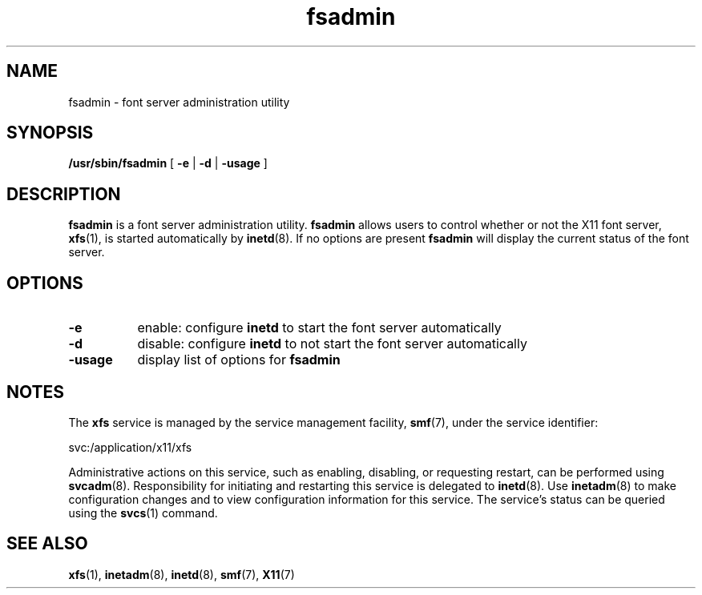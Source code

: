 .\"
.\" "Copyright (c) 1994, 2017, Oracle and/or its affiliates. All rights reserved.
.\"
.\" Permission is hereby granted, free of charge, to any person obtaining a
.\" copy of this software and associated documentation files (the
.\" "Software"), to deal in the Software without restriction, including
.\" without limitation the rights to use, copy, modify, merge, publish,
.\" distribute, and/or sell copies of the Software, and to permit persons
.\" to whom the Software is furnished to do so, provided that the above
.\" copyright notice(s) and this permission notice appear in all copies of
.\" the Software and that both the above copyright notice(s) and this
.\" permission notice appear in supporting documentation.
.\"
.\" THE SOFTWARE IS PROVIDED "AS IS", WITHOUT WARRANTY OF ANY KIND, EXPRESS
.\" OR IMPLIED, INCLUDING BUT NOT LIMITED TO THE WARRANTIES OF
.\" MERCHANTABILITY, FITNESS FOR A PARTICULAR PURPOSE AND NONINFRINGEMENT
.\" OF THIRD PARTY RIGHTS. IN NO EVENT SHALL THE COPYRIGHT HOLDER OR
.\" HOLDERS INCLUDED IN THIS NOTICE BE LIABLE FOR ANY CLAIM, OR ANY SPECIAL
.\" INDIRECT OR CONSEQUENTIAL DAMAGES, OR ANY DAMAGES WHATSOEVER RESULTING
.\" FROM LOSS OF USE, DATA OR PROFITS, WHETHER IN AN ACTION OF CONTRACT,
.\" NEGLIGENCE OR OTHER TORTIOUS ACTION, ARISING OUT OF OR IN CONNECTION
.\" WITH THE USE OR PERFORMANCE OF THIS SOFTWARE.
.\"
.\" Except as contained in this notice, the name of a copyright holder
.\" shall not be used in advertising or otherwise to promote the sale, use
.\" or other dealings in this Software without prior written authorization
.\" of the copyright holder.
.\"
.TH fsadmin 1 "5 Apr 2017"
.IX "fsadmin" "" "\f3fsadmin\f1(1) \(em administration utility for font server" ""
.IX "font server" "admin" "font server" " administration utility \(em \f3fsadmin\f1(1)"
.SH NAME
fsadmin \- font server administration utility
.SH SYNOPSIS
.PP
.B /usr/sbin/fsadmin
[
.B \-e
|
.B \-d
|
.B \-usage
]
.SH DESCRIPTION
.PP
.B fsadmin
is a font server administration utility.
.B fsadmin
allows users to control whether or not the X11 font server, \fBxfs\fR(1), is
started automatically by
.BR inetd (8).
If no options are present
.B fsadmin
will display the current status of the font server.
.SH OPTIONS
.TP 8
.B \-e
enable: configure
.B inetd
to start the font server automatically
.TP 8
.B \-d
disable: configure
.B inetd
to not start the font server automatically
.TP 8
.B \-usage
display list of options for
.B fsadmin
.SH "NOTES"
.PP
The \fBxfs\fR service is managed by the service management facility,
\fBsmf\fR(7), under the service identifier:
.PP
.nf
svc:/application/x11/xfs
.fi
.PP
Administrative actions on this service, such as enabling, disabling, or
requesting restart, can be performed using \fBsvcadm\fR(8)\&. Responsibility
for initiating and restarting this service is delegated to \fBinetd\fR(8)\&.
Use \fBinetadm\fR(8) to make configuration changes and to view configuration
information for this service\&. The service\&'s status can be queried using
the \fBsvcs\fR(1) command\&.
.SH SEE ALSO
.PP
.BR xfs (1),
.BR inetadm (8),
.BR inetd (8),
.BR smf (7),
.BR X11 (7)
